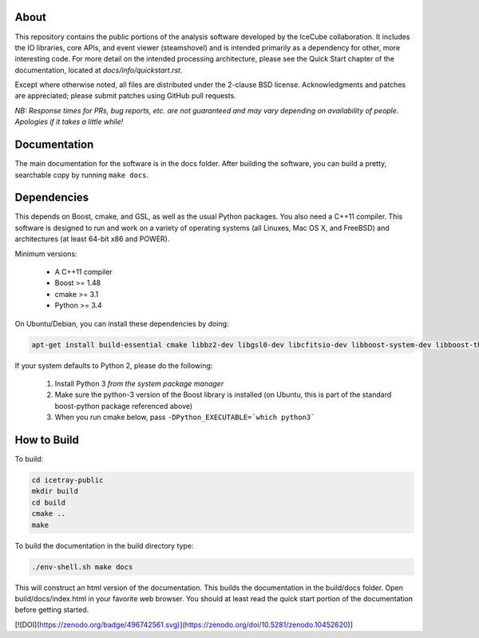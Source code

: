 About
-----

This repository contains the public portions of the analysis software developed by the IceCube collaboration. It includes the IO libraries, core APIs, and event viewer (steamshovel) and is intended primarily as a dependency for other, more interesting code. For more detail on the intended processing architecture, please see the Quick Start chapter of the documentation, located at `docs/info/quickstart.rst`.

Except where otherwise noted, all files are distributed under the 2-clause BSD license. Acknowledgments and patches are appreciated; please submit patches using GitHub pull requests.

*NB: Response times for PRs, bug reports, etc. are not guaranteed and may vary depending on availability of people. Apologies if it takes a little while!*

Documentation
-------------

The main documentation for the software is in the docs folder. After building the software, you can build a pretty, searchable copy by running ``make docs``.

Dependencies
------------

This depends on Boost, cmake, and GSL, as well as the usual Python packages. You also need a C++11 compiler. This software is designed to run and work on a variety of operating systems (all Linuxes, Mac OS X, and FreeBSD) and architectures (at least 64-bit x86 and POWER).

Minimum versions:

	- A C++11 compiler
	- Boost >= 1.48
	- cmake >= 3.1
	- Python >= 3.4
  
On Ubuntu/Debian, you can install these dependencies by doing:

.. code-block:: shell

	apt-get install build-essential cmake libbz2-dev libgsl0-dev libcfitsio-dev libboost-system-dev libboost-thread-dev libboost-date-time-dev libboost-python-dev libboost-serialization-dev libboost-filesystem-dev libboost-program-options-dev libboost-regex-dev libboost-iostreams-dev python3-numpy fftw3-dev libboost-python-numpy
	
If your system defaults to Python 2, please do the following:

	1. Install Python 3 *from the system package manager*
	2. Make sure the python-3 version of the Boost library is installed (on Ubuntu, this is part of the standard boost-python package referenced above)
	3. When you run cmake below, pass ``-DPython_EXECUTABLE=`which python3```


How to Build
------------

To build:

.. code-block:: shell

	cd icetray-public
	mkdir build
	cd build
	cmake ..
	make


To build the documentation in the build directory type:

.. code-block:: shell

	./env-shell.sh make docs

This will construct an html version of the documentation.  This builds the documentation in the build/docs folder.  Open build/docs/index.html in your favorite web browser.  You should at least read the quick start portion of the documentation before getting started.


[![DOI](https://zenodo.org/badge/496742561.svg)](https://zenodo.org/doi/10.5281/zenodo.10452620)]
